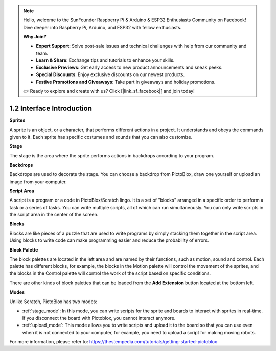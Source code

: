 .. _sh_introduce:

.. note::

    Hello, welcome to the SunFounder Raspberry Pi & Arduino & ESP32 Enthusiasts Community on Facebook! Dive deeper into Raspberry Pi, Arduino, and ESP32 with fellow enthusiasts.

    **Why Join?**

    - **Expert Support**: Solve post-sale issues and technical challenges with help from our community and team.
    - **Learn & Share**: Exchange tips and tutorials to enhance your skills.
    - **Exclusive Previews**: Get early access to new product announcements and sneak peeks.
    - **Special Discounts**: Enjoy exclusive discounts on our newest products.
    - **Festive Promotions and Giveaways**: Take part in giveaways and holiday promotions.

    👉 Ready to explore and create with us? Click [|link_sf_facebook|] and join today!



1.2 Interface Introduction
================================

.. image:: img/pictoblox_interface.jpg


**Sprites**

A sprite is an object, or a character, that performs different actions in a project. It understands and obeys the commands given to it. Each sprite has specific costumes and sounds that you can also customize.

**Stage**

The stage is the area where the sprite performs actions in backdrops according to your program. 

**Backdrops**

Backdrops are used to decorate the stage. You can choose a backdrop from PictoBlox, draw one yourself or upload an image from your computer.

**Script Area**

A script is a program or a code in PictoBlox/Scratch lingo.  It is a set of "blocks" arranged in a specific order to perform a task or a series of tasks. You can write multiple scripts, all of which can run simultaneously. You can only write scripts in the script area in the center of the screen.

**Blocks**

Blocks are like pieces of a puzzle that are used to write programs by simply stacking them together in the script area. Using blocks to write code can make programming easier and reduce the probability of errors.

**Block Palette**

The block palettes are located in the left area and are named by their functions, such as motion, sound and control. Each palette has different blocks, for example, the blocks in the Motion palette will control the movement of the sprites, and the blocks in the Control palette will control the work of the script based on specific conditions.

There are other kinds of block palettes that can be loaded from the **Add Extension** button located at the bottom left.

**Modes**

Unlike Scratch, PictoBlox has two modes:

* :ref:`stage_mode`: In this mode, you can write scripts for the sprite and boards to interact with sprites in real-time. If you disconnect the board with Pictoblox, you cannot interact anymore.
* :ref:`upload_mode`: This mode allows you to write scripts and upload it to the board so that you can use even when it is not connected to your computer, for example, you need to upload a script for making moving robots.

For more information, please refer to: https://thestempedia.com/tutorials/getting-started-pictoblox